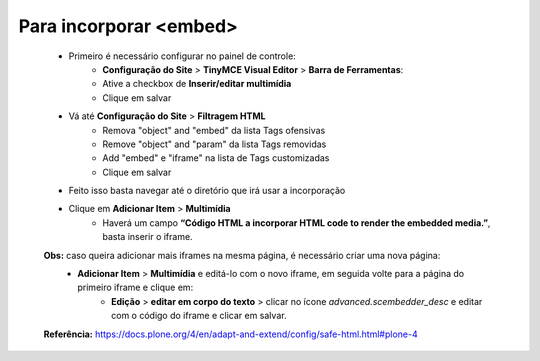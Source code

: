 Para incorporar <embed>
=======================

	* Primeiro é necessário configurar no painel de controle:
		* **Configuração do Site** > **TinyMCE Visual Editor**  > **Barra de Ferramentas**:
		* Ative a checkbox de **Inserir/editar multimídia**
		* Clique em salvar
	
	* Vá até **Configuração do Site**  > **Filtragem HTML**
		* Remova "object" and "embed" da lista Tags ofensivas
		* Remove "object" and "param" da lista  Tags removidas
		* Add "embed" e "iframe" na lista de Tags customizadas
		* Clique em salvar
	
	* Feito isso basta navegar até o diretório que irá usar a incorporação
	* Clique em **Adicionar Item** > **Multimídia**
		* Haverá um campo **“Código HTML a incorporar  HTML code to render the embedded media.”**, basta inserir o iframe.

	**Obs:** caso queira adicionar mais iframes na mesma página, é necessário criar uma nova página:
		* **Adicionar Item** > **Multimídia** e editá-lo com o novo iframe, em seguida volte para a página do primeiro iframe e clique em:
			+ **Edição** > **editar em corpo do texto** > clicar no ícone *advanced.scembedder_desc* e editar com o código do iframe e clicar em salvar.

	**Referência:** https://docs.plone.org/4/en/adapt-and-extend/config/safe-html.html#plone-4

